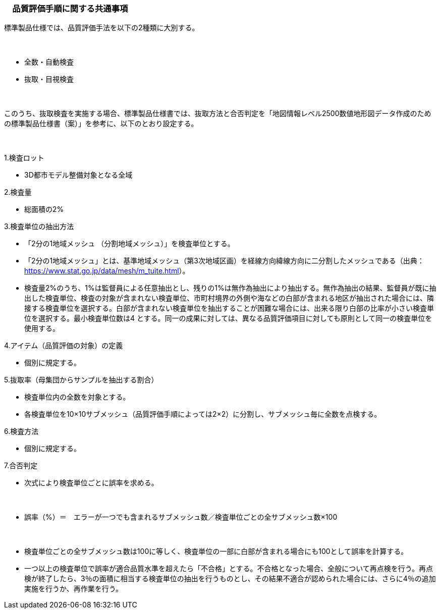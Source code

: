 [[toc6_02]]
=== 　品質評価手順に関する共通事項

標準製品仕様では、品質評価手法を以下の2種類に大別する。

　

* 全数・自動検査

* 抜取・目視検査

　

このうち、抜取検査を実施する場合、標準製品仕様書では、抜取方法と合否判定を「地図情報レベル2500数値地形図データ作成のための標準製品仕様書（案）」を参考に、以下のとおり設定する。

　

1.検査ロット

[none]
** 3D都市モデル整備対象となる全域

2.検査量

[none]
** 総面積の2%

3.検査単位の抽出方法

[none]
** 「2分の1地域メッシュ （分割地域メッシュ）」を検査単位とする。

** 「2分の1地域メッシュ」とは、基準地域メッシュ（第3次地域区画）を経線方向緯線方向に二分割したメッシュである（出典： https://www.stat.go.jp/data/mesh/m_tuite.html[]）。

** 検査量2%のうち、1%は監督員による任意抽出とし、残りの1%は無作為抽出により抽出する。無作為抽出の結果、監督員が既に抽出した検査単位、検査の対象が含まれない検査単位、市町村境界の外側や海などの白部が含まれる地区が抽出された場合には、隣接する検査単位を選択する。白部が含まれない検査単位を抽出することが困難な場合には、出来る限り白部の比率が小さい検査単位を選択する。最小検査単位数は4 とする。同一の成果に対しては、異なる品質評価項目に対しても原則として同一の検査単位を使用する。

4.アイテム（品質評価の対象）の定義

[none]
** 個別に規定する。

5.抜取率（母集団からサンプルを抽出する割合）

[none]
** 検査単位内の全数を対象とする。

** 各検査単位を10×10サブメッシュ（品質評価手順によっては2×2）に分割し、サブメッシュ毎に全数を点検する。

6.検査方法

[none]
** 個別に規定する。

7.合否判定

[none]
** 次式により検査単位ごとに誤率を求める。

　

[none]
*** 誤率（%）＝　エラーが一つでも含まれるサブメッシュ数／検査単位ごとの全サブメッシュ数×100

　

[none]
** 検査単位ごとの全サブメッシュ数は100に等しく、検査単位の一部に白部が含まれる場合にも100として誤率を計算する。

** 一つ以上の検査単位で誤率が適合品質水準を超えたら「不合格」とする。不合格となった場合、全般について再点検を行う。再点検が終了したら、3％の面積に相当する検査単位の抽出を行うものとし、その結果不適合が認められた場合には、さらに4％の追加実施を行うか、再作業を行う。

